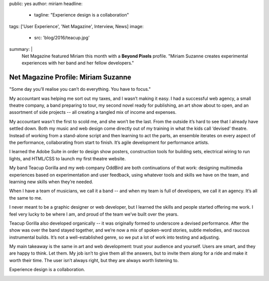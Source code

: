 public: yes
author: miriam
headline:
  - tagline: "Experience design is a collaboration"
tags: ['User Experience', 'Net Magazine', Interview, News]
image:
  - src: 'blog/2016/teacup.jpg'
summary: |
  Net Magazine featured Miriam this month
  with a **Beyond Pixels** profile.
  "Miriam Suzanne creates experimental experiences
  with her band and her fellow developers."


Net Magazine Profile: Miriam Suzanne
====================================

"Some day you’ll realise you can’t do everything.
You have to focus."

My accountant was helping me sort out my taxes,
and I wasn’t making it easy.
I had a successful web agency,
a small theatre company,
a band preparing to tour,
my second novel ready for publishing,
an art show about to open,
and an assortment of side projects --
all creating a tangled mix of income and expenses.

My accountant wasn’t the first to scold me,
and she won’t be the last.
From the outside it’s hard to see
that I already have settled down.
Both my music and web design
come directly out of my training
in what the kids call ‘devised’ theatre.
Instead of working from a stand-alone script
and then learning to act the parts,
an ensemble iterates on every aspect of the performance,
collaborating from start to finish.
It’s agile development for performance artists.

I learned the Adobe Suite
in order to design show posters,
construction tools for building sets,
electrical wiring to run lights,
and HTML/CSS to launch my first theatre website.

My band Teacup Gorilla
and my web company OddBird
are both continuations of that work:
designing multimedia experiences
based on experimentation and user feedback,
using whatever tools and skills we have on the team,
and learning new skills when they’re needed.

When I have a team of musicians,
we call it a band --
and when my team is full of developers,
we call it an agency.
It’s all the same to me.

I never meant to be a graphic designer or web developer,
but I learned the skills
and people started offering me work.
I feel very lucky to be where I am,
and proud of the team we’ve built over the years.

Teacup Gorilla also developed organically --
it was originally formed to underscore a devised performance.
After the show was over the band stayed together,
and we’re now a mix of spoken-word stories,
subtle melodies, and raucous instrumental builds.
It’s not a well-established genre,
so we put a lot of work into testing and adjusting.

My main takeaway is the same in art and web development:
trust your audience and yourself.
Users are smart, and they are happy to think.
Let them.
My job isn’t to give them all the answers,
but to invite them along for a ride
and make it worth their time.
The user isn’t always right,
but they are always worth listening to.

Experience design is a collaboration.

.. callmacro:: content.macros.j2#divider

.. image:: /static/images/blog/2016/netmag-mia.jpg
   :class: img-shadow
   :alt: magazine spread
